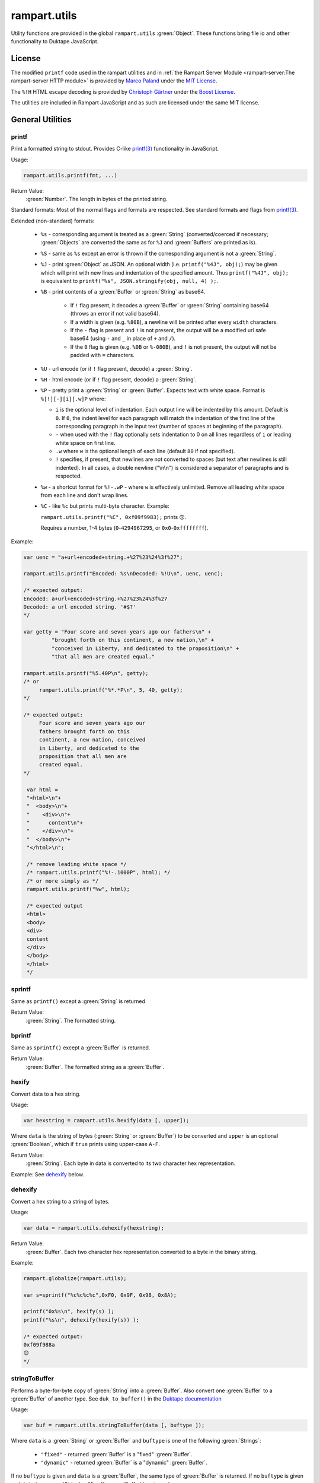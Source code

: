 rampart.utils
=============

Utility functions are provided in the global ``rampart.utils`` :green:`Object`.
These functions bring file io and other functionality to Duktape JavaScript.


License
"""""""

The modified ``printf`` code used in the rampart utilities and in
:ref:`the Rampart Server Module <rampart-server:The rampart-server HTTP module>`
is provided by
`Marco Paland <https://github.com/mpaland/printf>`_ under the
`MIT License <https://github.com/mpaland/printf/blob/master/LICENSE>`_\ .

The ``%!H`` HTML escape decoding is provided by 
`Christoph Gärtner <https://bitbucket.org/cggaertner/cstuff/src/master/entities.c>`_
under the  `Boost License <https://www.boost.org/users/license.html>`_\ .

The utilities are included in Rampart JavaScript and as such are licensed under
the same MIT license. 

General Utilities
"""""""""""""""""

printf
''''''

Print a formatted string to stdout.  Provides C-like
`printf(3) <https://man7.org/linux/man-pages/man3/printf.3.html>`_
functionality in JavaScript.


Usage:

.. code-block:: javascript

   rampart.utils.printf(fmt, ...)

Return Value:
   :green:`Number`. The length in bytes of the printed string.

Standard formats:  Most of the normal flags and formats are respected.
See standard formats and flags from
`printf(3) <https://man7.org/linux/man-pages/man3/printf.3.html>`_.

Extended (non-standard) formats:

   * ``%s`` - corresponding argument is treated as a :green:`String`
     (converted/coerced if necessary; :green:`Objects` are converted the
     same as for ``%J`` and :green:`Buffers`
     are printed as is).

   * ``%S`` - same as ``%s`` except an error is thrown if the corresponding argument is
     not a :green:`String`.

   * ``%J`` - print :green:`Object` as JSON.  An optional width (i.e.
     ``printf("%4J", obj);``) may be given which will print with new lines and
     indentation of the specified amount. Thus ``printf("%4J", obj);`` is
     equivalent to ``printf("%s", JSON.stringify(obj, null, 4) );``.

   * ``%B`` - print contents of a :green:`Buffer` or :green:`String` as
     base64.

      * If ``!`` flag present, it decodes a :green:`Buffer` or
        :green:`String` containing base64 (throws an error if not valid
        base64).

      * If a width is given (e.g. ``%80B``), a newline will be printed
        after every ``width`` characters.

      * If the ``-`` flag is present and ``!`` is not present, the output
        will be a modified url safe base64 (using ``-`` and ``_`` in place
        of ``+`` and ``/``).

      * If the ``0`` flag is given (e.g. ``%0B`` or ``%-080B``), and ``!``
        is not present, the output will not be padded with ``=`` characters.

   * ``%U`` - url encode (or if ``!`` flag present, decode) a :green:`String`.

   * ``%H`` - html encode (or if ``!`` flag present, decode) a :green:`String`.

   * ``%P`` - pretty print a :green:`String` or :green:`Buffer`.  Expects
     text with white space.  Format is ``%[!][-][i][.w]P`` where:

     * ``i`` is the optional level of indentation.  Each output line will be indented
       by this amount.  Default is ``0``.  If ``0``, the indent level for
       each paragraph will match the indentation of the first line of the corresponding
       paragraph in the input text (number of spaces at beginning of the paragraph).

     * ``-`` when used with the ``!`` flag optionally sets indentation to 0
       on all lines regardless of ``i`` or leading white space on first line.

     * ``.w`` where ``w`` is the optional length of each line (default ``80`` if not
       specified).

     * ``!`` specifies, if present, that newlines are not converted to spaces (but text
       after newlines is still indented).  In all cases, a double newline
       ("\\n\\n") is considered a separator of paragraphs and is respected.

   * ``%w`` - a shortcut format for ``%!-.wP`` - where ``w`` is effectively unlimited.
     Remove all leading white space from each line and don't wrap lines.

   * ``%C`` - like ``%c`` but prints multi-byte character.  Example:

     ``rampart.utils.printf("%C", 0xf09f9983);`` prints ``🙃``.

     Requires a number, 1-4 bytes (``0``-``4294967295``, or ``0x0``-``0xffffffff``).

Example:

.. code-block:: javascript

   var uenc = "a+url+encoded+string.+%27%23%24%3f%27";

   rampart.utils.printf("Encoded: %s\nDecoded: %!U\n", uenc, uenc);

   /* expected output:
   Encoded: a+url+encoded+string.+%27%23%24%3f%27
   Decoded: a url encoded string. '#$?'
   */

   var getty = "Four score and seven years ago our fathers\n" +
            "brought forth on this continent, a new nation,\n" +
            "conceived in Liberty, and dedicated to the proposition\n" +
            "that all men are created equal."

   rampart.utils.printf("%5.40P\n", getty);
   /* or
        rampart.utils.printf("%*.*P\n", 5, 40, getty);
   */

   /* expected output:
        Four score and seven years ago our
        fathers brought forth on this
        continent, a new nation, conceived
        in Liberty, and dedicated to the
        proposition that all men are
        created equal.
   */

    var html =
    "<html>\n"+
    "  <body>\n"+
    "    <div>\n"+
    "      content\n"+
    "    </div>\n"+
    "  </body>\n"+
    "</html>\n";

    /* remove leading white space */
    /* rampart.utils.printf("%!-.1000P", html); */
    /* or more simply as */
    rampart.utils.printf("%w", html);

    /* expected output
    <html>
    <body>
    <div>
    content
    </div>
    </body>
    </html>
    */


sprintf
'''''''

Same as ``printf()`` except a :green:`String` is returned

Return Value:
   :green:`String`. The formatted string.

bprintf
'''''''

Same as ``sprintf()`` except a :green:`Buffer` is returned.

Return Value:
   :green:`Buffer`.  The formatted string as a :green:`Buffer`.

hexify
''''''

Convert data to a hex string.

Usage:

.. code-block:: javascript

   var hexstring = rampart.utils.hexify(data [, upper]);

Where ``data`` is the string of bytes (:green:`String` or :green:`Buffer`)
to be converted and ``upper`` is an optional :green:`Boolean`, which if
``true`` prints using upper-case ``A-F``.

Return Value:
   :green:`String`. Each byte in data is converted to its two character hex representation.

Example:  See `dehexify`_ below.

dehexify
''''''''

Convert a hex string to a string of bytes.

Usage:

.. code-block:: javascript

   var data = rampart.utils.dehexify(hexstring);

Return Value:
   :green:`Buffer`.  Each two character hex representation converted to a
   byte in the binary string.


Example:

.. code-block:: javascript

   rampart.globalize(rampart.utils);

   var s=sprintf("%c%c%c%c",0xF0, 0x9F, 0x98, 0x8A);

   printf("0x%s\n", hexify(s) );
   printf("%s\n", dehexify(hexify(s)) );

   /* expected output:
   0xf09f988a
   😊
   */

stringToBuffer
''''''''''''''

Performs a byte-for-byte copy of :green:`String` into a :green:`Buffer`.
Also convert one :green:`Buffer` to a :green:`Buffer` of another type.
See ``duk_to_buffer()`` in the
`Duktape documentation <https://wiki.duktape.org/howtobuffers2x#string-to-buffer-conversion>`_

Usage:

.. code-block:: javascript

   var buf = rampart.utils.stringToBuffer(data [, buftype ]);

Where ``data`` is a :green:`String` or :green:`Buffer` and ``buftype`` is one of the following
:green:`Strings`:

   * ``"fixed"`` - returned :green:`Buffer` is a "fixed" :green:`Buffer`.
   * ``"dynamic"`` - returned :green:`Buffer` is a "dynamic" :green:`Buffer`.

If no ``buftype`` is given and ``data`` is a :green:`Buffer`, the same type of :green:`Buffer`
is returned.  If no ``buftype`` is given and ``data`` is a :green:`String`, a "fixed"
:green:`Buffer` is returned.

See `Duktape documentation <https://wiki.duktape.org/howtobuffers2x>`_ for
more information on different types of :green:`Buffers`.

Return Value:
   :green:`Buffer`.  Contents of :green:`String`/:green:`Buffer` copied to a new :green:`Buffer` :green:`Object`.

bufferToString
''''''''''''''

Performs a 1:1 copy of the contents of a :green:`Buffer` to a :green:`String`.

See ``duk_buffer_to_string()`` in the
`Duktape documentation <https://wiki.duktape.org/howtobuffers2x#buffer-to-string-conversion>`_

Usage:

.. code-block:: javascript

   var str = rampart.utils.bufferToString(data);

Where data is a :green:`Buffer` :green:`Object`.

Return Value:
   :green:`String`.  Contents of :green:`Buffer` copied to a new :green:`String`.

objectToQuery
'''''''''''''

Convert an :green:`Object` of key/value pairs to a :green:`String` suitable for use as a query
string in an HTTP request.

Usage:

.. code-block:: javascript

   var qs = rampart.utils.objectToQuery(kvObj [, arrayOpt]);

Where ``kvObj`` is an :green:`Object` containing the key/value pairs and ``arrayOpt``
controls how :green:`Array` values are treated. A :green:`String`,
one of the following:

   * ``"repeat"`` - default value if not specified.  Repeat the key in the
     query string with each value from the array.  Example:
     ``{key1: ["val1", "val2"]}`` becomes ``key1=val1&key1=val2``.

   * ``"bracket"`` - similar to repeat, except url encoded ``[]`` is appended
     to the keys.  Example: ``{key1: ["val1", "val2"]}`` becomes
     ``key1%5B%5D=val1&key1%5B%5D=val2``.

   * ``"comma"`` - One key with corresponding values separated by a ``,``
     (comma).  Example: ``{key1: ["val1", "val2"]}`` becomes
     ``key1=val1,val2``.

   * ``"json"`` - encode array as JSON.  Example:
     ``{key1: ["val1", "val2"]}`` becomes
     ``key1=%5b%22val1%22%2c%22val2%22%5d``.

Note that the values ``null`` and ``undefined`` will be translated as the
:green:`Strings` ``"null"`` and ``"undefined"`` respectively.  Also values which
themselves are :green:`Objects` will be converted to JSON.

queryToObject
'''''''''''''

Convert a query string to an :green:`Object`.  Reverses the process, with caveats, of
`objectToQuery`_\ ().

Usage:

.. code-block:: javascript

   var kvObj = rampart.utils.queryToObject(qs);

Caveats:

*  All primitive values will be converted to :green:`Strings` unless
   ``json`` was used.

*  If ``repeat`` or ``bracket`` was used to create the
   query string, all values will be returned as strings (even if an :green:`Array` of
   :green:`Numbers` was given to `objectToQuery`_\ ().

*  If ``comma`` was used to create the query string, no separation of comma
   separated values will occur and the entire value will be returned as a :green:`String`.

*  If ``json`` was used, numeric values will be preserved as :green:`Numbers`.

Example:

.. code-block:: javascript

   var obj= {
     key1: null,
     key2: [1,2,3],
     key3: ["val1","val2"]
   }

   var type = [ "repeat", "bracket", "comma", "json" ];

   for (var i=0; i<4; i++) {
       var qs = rampart.utils.objectToQuery(obj, type[i] );
       var qsobj = rampart.utils.queryToObject(qs);
       rampart.utils.printf("qToO(\n     '%s'\n    ) = \n%s\n", qs, JSON.stringify(qsobj,null,3));
   }

   /* expected output:
   qToO(
        'key1=null&key2=1&key2=2&key2=3&key3=val1&key3=val2'
       ) =
   {
      "key1": "null",
      "key2": [
         "1",
         "2",
         "3"
      ],
      "key3": [
         "val1",
         "val2"
      ]
   }
   qToO(

   'key1=null&key2%5B%5D=1&key2%5B%5D=2&key2%5B%5D=3&key3%5B%5D=val1&key3%5B%5D=val2'
       ) =
   {
      "key1": "null",
      "key2": [
         "1",
         "2",
         "3"
      ],
      "key3": [
         "val1",
         "val2"
      ]
   }
   qToO(
        'key1=null&key2=1,2,3&key3=val1,val2'
       ) =
   {
      "key1": "null",
      "key2": "1,2,3",
      "key3": "val1,val2"
   }
   qToO(
        'key1=null&key2=%5b1%2c2%2c3%5d&key3=%5b%22val1%22%2c%22val2%22%5d'
       ) =
   {
      "key1": "null",
      "key2": [
         1,
         2,
         3
      ],
      "key3": [
         "val1",
         "val2"
      ]
   }
   */


getchar
'''''''

Get one or more characters from ``stdin``.  

Usage:

.. code-block:: javascript

   var instr = rampart.utils.getchar([nchar]);

Where ``nchar`` is an optional :green:`number`, the number of characters
to read from ``stdin``.  The default is ``1``.

Return Value:
   A :green:`String` of length ``nchars``.

Note:
   If ``stdin`` is from an interactive terminal, execution
   will be paused until ``nchar`` chars are input.  Unlike 
   ``fread(stdin);`` :ref:`below <rampart-utils:fread>`, the terminal will be
   set to return characters in without waiting for a newline.

readFile
''''''''

Read the contents of a file.

Usage:

.. code-block:: javascript

   var contents = rampart.utils.readFile({
      file: filename
      [, offset: offsetPos]
      [, length: rLength]
      [, retString: return_str]
   });

   /* or */

   var contents = rampart.utils.readFile(filename [, offsetPos [, rLength]] [, return_str]);


Where values ``filename`` and optional values
``offsetPos``, ``rLength`` and/or ``return_str`` are:


+------------+-----------------+--------------------------------------------------------------+
|Argument    |Type             |Description                                                   |
+============+=================+==============================================================+
|filename    |:green:`String`  | Path to the file to be read                                  |
+------------+-----------------+--------------------------------------------------------------+
|offsetPos   |:green:`Number`  | If positive, start position to read from beginning of file.  |
|            |                 +--------------------------------------------------------------+
|            |                 | If negative, start position to read from end of file.        |
+------------+-----------------+--------------------------------------------------------------+
|rLength     |:green:`Number`  | If greater than zero, amount in bytes to be read.            |
|            |                 +--------------------------------------------------------------+
|            |                 | If 0 or negative, position from end of file to stop reading. |
+------------+-----------------+--------------------------------------------------------------+
|return_str  |:green:`Boolean` | If not set, or ``false``, return a :green:`Buffer`.          |
|            |                 +--------------------------------------------------------------+
|            |                 | If ``true``, return contents as a :green:`String`.           |
|            |                 | May be truncated if the file contains null characters.       |
+------------+-----------------+--------------------------------------------------------------+

Return Value:
   :green:`Buffer` or :green:`String`.  The contents of the file.

Example:

.. code-block:: javascript

   rampart.utils.fprintf("/tmp/file.txt","This is a text file\n");

   var txt = rampart.utils.readFile({
      filename:  "/tmp/file.txt",
      offset:    10,
      length:    -6,
      retString: true
   });

   /* or var txt = rampart.utils.readFile("/tmp/file.txt", 10, -6, true); */

   rampart.utils.printf("'%s'\n", txt);

   /* expected output:
   'text'
   */


trim
''''

Remove whitespace characters from the beginning and end of a :green:`String`.

Usage:

.. code-block:: javascript

   var trimmed = rampart.utils.trim(str);

Where ``str`` is a :green:`String`.

Return Value:
   :green:`String`. ``str`` with whitespace removed from beginning and end.

Example:

.. code-block:: javascript

   var str = "\n a line of text \n";
   rampart.utils.printf("'%s'", rampart.utils.trim(str));
   /* expected output:
   'a line of text'
   */

stat
''''

Return information on a file.

Usage:

.. code-block:: javascript

   var st = rampart.utils.stat(file);

Where ``file`` is a :green:`String` (name of file).

Return Value:
   :green:`Boolean`/:green:`Object`. ``false`` if file does not exist.  Otherwise an :green:`Object` with the following
   properties:

.. code-block:: javascript

   {
      "dev":               Number,
      "ino":               Number,
      "mode":              Number,
      "nlink":             Number,
      "uid":               Number,
      "gid":               Number,
      "rdev":              Number,
      "size":              Number,
      "blksize":           Number,
      "blocks":            Number,
      "atime":             Date,
      "mtime":             Date,
      "ctime":             Date,
      "isBlockDevice":     Boolean,
      "isCharacterDevice": Boolean,
      "isDirectory":       Boolean,
      "isFIFO":            Boolean,
      "isFile":            Boolean,
      "isSocket":          Boolean
   }

See `stat (2) <https://man7.org/linux/man-pages/man2/stat.2.html>`_ for the
meaning of each property.  The ``is*`` :green:`Booleans` are set to ``true`` if the
corresponding file property is true.

Example:

.. code-block:: javascript

   var st = rampart.utils.stat("/tmp/file.txt");

   if(st) {
      /* print file mode as octal number */
      rampart.utils.printf("%o\n", st.mode & 0777)
   } else {
      console.log("file /tmp.file.txt does not exist");
   }
   /* expected output: 644 */

lstat
'''''

Same as `stat`_\ () except if ``file`` is a link, return information about the link itself.

Return Value:
   Same as `stat`_\ () with the addition of the property
   ``isSymbolicLink`` which is set ``true`` if the file is a symbolic link.

exec
''''

Run an executable file.

Usage:

.. code-block:: javascript

   var ret = rampart.utils.exec(command [, options] [,arg1, arg2, ..., argn] );

Where:

*  ``command`` - :green:`String`. An absolute path to an executable or the name of
   an executable that may be found in the current ``PATH`` environment variable.

*  ``options`` - :green:`Object`. Containing the following properties:

   *  ``timeout`` - :green:`Number`. Maximum amount of time in milliseconds before
      the process is automatically killed.  Valid if ``background`` is unset
      or ``false``.

   *  ``killSignal`` - :green:`Number`. If timeout is reached, use this
      signal.  Valid if ``background`` is unset
      or ``false`` and a ``timeout`` value is set.

   *  ``background`` - :green:`Boolean`.  Whether to execute detached and return
      immediately.  If ``true``, ``stdout`` and ``stderr`` below will be set to ``null``.  Any ``timeout``
      value is ignored.

   *  ``env`` - :green:`Object`. Key/value pairs to be used as environment variables for the executed process.

   *  ``appendEnv`` - :green:`Boolean`.  Only valid if ``env`` is provided.  If ``false`` (the default),
      only the environment variables given in ``env`` will be available.  If
      ``true``, variables provided in ``env`` will be appended to :ref:`process.env <rampart-main:env>`.
      Duplicate keys in :ref:`process.env <rampart-main:env>` are replaced with the value from ``env``.

   *  ``stdin`` - :green:`String` or :green:`Buffer`.  If specified, the content
      of the :green:`String` or :green:`Buffer` is piped to the command as stdin.

   *  ``returnBuffer`` - :green:`Boolean`.  Whether content is returned in a
      :green:`Buffer` rather than a :green:`String`.  Useful for capturing
      binary data output.


*  ``argn`` - :green:`String`/:green:`Number`/:green:`Object`/:green:`Boolean`/:green:`Null` - Arguments to be passed to
   ``command``.  Non-Strings are converted to a :green:`String` (e.g. "true", "null",
   "42" or for :green:`Object`, the equivalent of ``JSON.stringify(obj)``).

Return Value:
   :green:`Object`.  Properties as follows:

   * ``stdout`` - :green:`String`. Output of command if ``background`` is not set ``true``.
     Otherwise ``null``.

   * ``stderr`` - :green:`String`. stderr output of command if ``background`` is not set ``true``.
     Otherwise ``null``.

   * ``exitStatus`` - :green:`Number`.  The returned exit status of the command.

   * ``timedOut`` - :green:`Boolean`.  Set true if the program was killed after
     ``timeout`` milliseconds has elapsed.

   * ``pid`` - :green:`Number`. Process id of the executed command.

shell
'''''

Execute :green:`String` in a bash shell. Equivalent to
``rampart.utils.exec("bash", "-c", shellcmd);``.

Usage:

.. code-block:: javascript

   var ret = rampart.utils.shell(shellcmd[, options]);

Where ``shellcmd`` is a :green:`String` containing the command and arguments to be
passed to bash and ``options`` are the same as specified for `exec`_\ .

Return Value:
   Same as `exec`_\ ().

Example:

.. code-block:: javascript

   var ret = rampart.utils.shell('echo -n "hello"; echo "hi" 1>&2;');
   console.log(JSON.stringify(ret, null, 3));

   /* expected output:
   {
      "stdout": "hello",
      "stderr": "hi\n",
      "timedOut": false,
      "exitStatus": 0,
      "pid": 24658
   }
   */

kill
''''

Terminate a process or send a signal.

Usage:

.. code-block:: javascript

   var ret = rampart.utils.kill(pid [, signal]);

Where ``pid`` is a :green:`Number`, the process id of process which will
receive the signal and ``signal`` is a :green:`Number`, the signal to send. 
If ``signal`` is not specified, ``15`` (``SIGTERM``) is used.  See manual
page for kill(1) for a list of signals, which may vary by platform.  Setting
``signal`` to ``0`` sends no signal, but checks for the existence of the
process identified by ``pid``.

Return Value:
   :green:`Boolean`.  ``true`` if the signal was successfully sent.  ``false`` if there was
   an error or process does not exist.

Example:

.. code-block:: javascript

   var ret = rampart.utils.exec("sleep", "100", {background:true});
   var pid=ret.pid;

   if (rampart.utils.kill(pid,0)) {
       console.log("process is still running");
       rampart.utils.kill(pid);
       rampart.utils.sleep(0.2);
       if( rampart.utils.kill(pid,0) == 0 )
          console.log("and now is dead");
   } else
       console.log("not running");
   /* expected output:
      process is still running
      and now is dead
   */


getcwd
''''''

Return the current working directory as a :green:`String`.

Usage:

.. code-block:: javascript

   rampart.utils.getcwd();

Return Value:
   A :green:`String`, the current working directory of the script.

chdir
'''''

Change the current working directory.

Usage:

.. code-block:: javascript

   rampart.utils.chdir(path);

Where ``path`` is a :green:`String`, the location of the new working
directory.  This command throws an error if it fails to change to the
specified directory.

Return Value:
   ``undefined``.

mkdir
'''''

Create a directory.

Usage:

.. code-block:: javascript

   rampart.utils.mkdir(path [, mode]);

Where ``path`` is a :green:`String`, the directory to be created and ``mode`` is a
:green:`Number` or :green:`String`, the octal permissions mode. Any parent directories which
do not exist will also be created.  Throws error if lacking permissions or
if another error was encountered.

Note that ``mode`` is normally given as an octal.  As such it can be, e.g.,
``0755`` (octal number) or ``"755"`` (:green:`String` representation of an octal
number), but ``755``, as a decimal number will give the octal ``01363``,
which is likely not what was intended.



Return Value:
   ``undefined``.

rmdir
'''''

Remove an empty directory.

Usage:

.. code-block:: javascript

   rampart.utils.rmdir(path [, recurse]);

Where ``path`` is a :green:`String`, the directory to be removed and ``recurse`` is an
optional :green:`Boolean`, which if ``true``, parent directories explicitly present in
``path`` will also be removed.  Throws an error if the directory cannot be
removed (.e.g., not empty or lacking permission).

Return Value:
   ``undefined``.

Example:

.. code-block:: javascript

   /* make the following directories in the
      current working directory             */
   rampart.utils.mkdir("p1/p2/p3",0755);

   /* remove the directories recursively */
   rampart.utils.rmdir("p1/p2/p3", true);



readDir
'''''''

Get listing of directory files.

Usage:

.. code-block:: javascript

   var files = rampart.utils.readdir(path [, showhidden]);

Where ``path`` is a :green:`String`, the directory whose content will be listed and
``showhidden`` is a :green:`Boolean`, which if ``true``, files or directories
beginning with ``.`` (hidden files) will be included in the return value.

Return Value:
   :green:`Array`.  An :green:`Array` of :green:`Strings`, each filename in the directory.


copyFile
''''''''

Make a copy of a file.

Usage:

.. code-block:: javascript

   rampart.utils.copyFile({src: source, dest: destination [, overwrite: overWrite]});

   /* or */

   rampart.utils.copyFile(source, destination [, overWrite]);

Where ``source`` is a :green:`String`, the file to be copied, ``destination`` is a
:green:`String`, the name of the target file and optional ``overWrite`` is a :green:`Boolean`
which if ``true`` will overwrite ``destination`` if it exists.

Return Value:
   ``undefined``.

rmFile
''''''

Delete a file.

Usage:

.. code-block:: javascript

   rampart.utils.rmFile(filename);

Where ``filename`` is a :green:`String`, the name of the file to be removed.

Return Value:
   ``undefined``.

link
''''

Create a hard link.

Usage:

.. code-block:: javascript

   rampart.utils.link({src: sourceName, target: targetName});

   /* or */

   rampart.utils.link(sourceName, targetName);

Where ``sourceName`` is the existing file and ``targetName`` is the name of
the to-be-created link.

Return Value:
   ``undefined``.

symlink
'''''''
Create a soft (symbolic) link.

Usage:

.. code-block:: javascript

   rampart.utils.symlink({src: sourceName, target: targetName});

   /* or */

   rampart.utils.symlink(sourceName, targetName);

Where ``sourceName`` is the existing file and ``targetName`` is the name of
the to-be-created symlink.

Return Value:
   ``undefined``.

chmod
'''''

Change the file mode bits of a file or directory.

Usage:

.. code-block:: javascript

   rampart.utils.chmod(path [, mode]);

Where ``path`` is a :green:`String`, the file or directory upon which to be operated
and ``mode`` is a :green:`Number` or :green:`String`, the octal permissions mode.  Any parent
directories which do not exist will also be created.  Throws error if
lacking permissions or if another error was encountered.

Note that ``mode`` is normally given as an octal.  As such it can be, e.g.,
``0755`` (octal number) or ``"755"`` (:green:`String` representation of an octal
number), but ``755``, as a decimal number will likely not work as intended.

Return Value:
   ``undefined``.

realPath
''''''''

Find the canonical form of a file system path.  The path or file must exist.

Usage:

.. code-block:: javascript

   rampart.utils.realPath(path);

Where ``path`` is a :green:`String`, not necessarily in canonical form.

Return Value:
   A :green:`String`, the canonical form of the path.

touch
'''''

Create an empty file, or update the access timestamp of an existing file.

Usage:

.. code-block:: javascript

   rampart.utils.touch(file);

   /* or */

   rampart.utils.touch({
      path: file
      [, nocreate: noCreate]
      [, setaccess: setAccess]
      [, setmodify: setModify]
      [, reference: referenceFile]
   });

Where:

* ``file`` is a :green:`String`, the name of the file upon which to operate,

* ``noCreate`` is a :green:`Boolean` (default ``false``) which, if ``true``
  will only update the timestamp, and will not create a non-existing
  ``file``.

* ``setAccess`` is a :green:`Boolean` (default ``true``).  Whether to update
  access timestamp of file.

* ``setModify`` is a :green:`Boolean` (default ``true``).  Whether to update
  modification timestamp of file.

* ``referenceFile`` is a :green:`String`.  If specified, the named file's access and
  modification timestamps will be used rather than the current time/date.

Return Value:
   ``undefined``.

rename
''''''

Rename or move a file.

Usage:

.. code-block:: javascript

   rampart.utils.rename(source, destination);

Where ``source`` is a :green:`String`, the file to be renamed or moved, ``destination`` is a
:green:`String`, the name of the target file.

Return Value:
   ``undefined``.

sleep
'''''

Pause execution for specified number of seconds.

Usage:

.. code-block:: javascript

   rampart.utils.sleep(seconds);

Where ``seconds`` is a :green:`Number`.  Seconds may be a fraction of seconds.
Internally `nanosleep <https://man7.org/linux/man-pages//man2/nanosleep.2.html>`_
is used.

Example:

.. code-block:: javascript

   /* wait 1.5 seconds */
   rampart.utils.sleep(1.5);

getType
'''''''

Get the type of variable. A simplified but more specific version of
``typeof``.

Usage:

.. code-block:: javascript

    var type = rampart.utils.getType(myvar);

Return Value:
  A :green:`String`, one of ``String``, ``Array``, ``Number``, ``Function``,
  ``Boolean``, ``Buffer`` (any buffer type), ``Nan``, ``Null``,
  ``Undefined``, ``Date`` or ``Object`` (excluding any of the other types of
  :green:`Objects` such as ``Null``, ``Array`` or ``Function``) .

dateFmt
'''''''

Format a date :green:`String`.

Usage:

.. code-block:: javascript

    var datestr = rampart.utils.dateFmt(format[, date][, input_format])

Where:

   * ``format`` is a `strftime <https://linux.die.net/man/3/strftime>`_ style format
     :green:`String`.

   * ``date`` is an optional date as a :green:`String`, :green:`Number` (seconds since 1970-01-01),
     or a :green:`Date`.  The default value is the current time.

   * ``input_format`` is an optional format if ``date`` is a :green:`String`, in the style of
     `strptime <https://linux.die.net/man/3/strptime>`_\ .  The default is to try the following in order:

.. code-block:: javascript

    "%Y-%m-%d %H:%M:%S %z"
    "%A %B %d %H:%M:%S %Y %z"
    "%Y-%m-%d %H:%M:%S"
    "%A %B %d %H:%M:%S %Y"
    "%Y-%m-%dT%H:%M:%S"
    "%c"

Return Value:
   The formatted date as a :green:`String`.

Note:

   *  Millisecond notation in the string in the form of ``.123`` or ``.123Z`` is disregarded.

   *  The return :green:`String` is a date in local time.

   *  If year or year/month/day formats are missing, the current year or date respectively is assumed.

   *  If the ``%z`` format is specified in the ``input_format`` :green:`String`,
      the date will be converted from that timezone offset to local time.

   *  The ``%Z`` format has no effect on the time zone.

Example:

.. code-block:: javascript

   rampart.globalize(rampart.utils);

   var d = new Date();

   printf( "%s\n%s\n%s\n%s\n%s\n%s\n%s\n%s\n",
       dateFmt("%c", "Mon Jul 26 12:00:01 2021"),
       dateFmt("%c", "Mon Jul 26 12:00:01 2021 -04:00"),
       dateFmt("%c", "1999-12-31 23:59:59 -0000"),
       dateFmt("%c", "2020", "%Y"),
       dateFmt("%c", d),
       dateFmt("%Y-%m-%d"),
       dateFmt("%m/%d/%Y %H:%M:%S %Z", 946713599),
       dateFmt("Today's lunch:  %c", "12:15", '%H:%M')
   );

   /* Expected output:
   Mon Jul 26 12:00:01 2021
   Mon Jul 26 09:00:01 2021
   Fri Dec 31 15:59:59 1999
   Wed Jan  1 00:00:00 2020
   Tue Jul 27 01:06:57 2021
   2021-07-27
   12/31/1999 23:59:59 PST
   Today's lunch:  Tue Jul 27 12:15:00 2021
   */

scanDate
''''''''

Scan a date :green:`String` and return a JavaScript date.

Usage:

.. code-block:: javascript

   var mydate = rampart.utils.scanDate(dateString[, default_offset][, input_format]);

Where:

   * ``dateString`` is the same as ``date`` (as a :green:`String`) in `dateFmt`_ above.
   
   * ``default_offset`` is the time zone offset in seconds to use if not provided in ``dateString``.
     The default is ``0`` (UTC).
   
   * ``input_format`` is the same as in `dateFmt`_ above.
   
Return Value:
   A JavaScript :green:`Date`.

File Handle Utilities
"""""""""""""""""""""

The functions `fprintf`_ (), `fseek`_\ (), `rewind`_\ (), `ftell`_\ (), `fflush`_\ (),
`fread`_\ (), `fgets`_\ (), `fwrite`_\ (), and `readLine`_\ () take a filehandle, which may be obtained
using `fopen`_\ ().


Calling Methods:
   The above listed functions (functions which take filehandles) may be called using one of
   two alternative syntaxes.

   .. code-block:: javascript

      var handle = rampart.utils.fopen(filename, mode);

      rampart.utils.fprintf(handle, fmt, ...);

      /* or */

      handle.fprintf(fmt, ...);

   The return value for each of the file handle functions is the same for either
   syntax, with the exception that `fseek`_\ (), `rewind`_\ () and `fflush`_\ ()
   return undefined in the first syntax and ``handle`` in the second.

   Below, only the first syntax is documented.

Pre-opened file handles:
   rampart.utils.stdin:
      A handle that corresponds to the UNIX standard in stream.

   rampart.utils.stdout:
      A handle that corresponds to the UNIX standard out stream.

   rampart.utils.stderr:
      A handle that corresponds to the Unix standard error stream.

   rampart.utils.accessLog:
      A handle that corresponds to the ``accessLog`` file option in ``server.start()`` for the
      ``rampart-server`` module.  If not specified, or not loaded, same as
      ``rampart.utils.stdout``.

   rampart.utils.errorLog:
      A handle that corresponds to the ``errorLog`` file option in ``server.start()`` for the
      ``rampart-server`` module.  If not specified, or not loaded, same as
      ``rampart.utils.stderr``.

   The ``rampart.utils.stdin`` handle includes the `fread`_\ (), `fgets`_\ () and `readLine`_\ () functions
   while the other four include the `fprintf`_\ (), `fflush`_\ () and `fwrite`_\ () functions.
   Example:

   .. code-block:: javascript

      var line, inf = rampart.utils.stdin.readLine();

      while ( line = inf.next() )
         rampart.utils.stdout.fprintf("%s", line); //same as rampart.utils.printf


fopen
'''''

Open a filehandle for use with `fprintf`_\ (), `fclose`_\ (), `fseek`_\ (),
`rewind`_\ (), `ftell`_\ (), `fflush`_\ () `fread`_\ (), `fgets`_\ (), `fwrite`_\ () and
`readLine`_\ ().

Return Value:
   :green:`Object`. An object which opaquely contains the opened file handle along with
   the above functions.

Usage:

.. code-block:: javascript

   var handle = rampart.utils.fopen(filename, mode);

Where ``filename`` is a :green:`String` containing the file to be opened and mode is
a :green:`String` (one of the following):

*  ``"r"`` - Open text file for reading.  The stream is positioned at the
   beginning of the file.

*  ``"r+"`` - Open for reading and writing.  The stream is positioned at the
   beginning of the file.

*  ``"w"`` - Truncate file to zero length or create text file for writing.
   The stream is positioned at the beginning of the file.

*  ``"w+"`` - Open for reading and writing.  The file is created if it does
   not exist, otherwise it is truncated.  The stream is positioned at the
   beginning of the file.

*  ``"a"`` - Open for appending (writing at end of file).  The file is
   created if it does not exist.  The stream is positioned at the end of the
   file.

*  ``"a+"`` - Open for reading and appending (writing at end of file).  The
   file is created if it does not exist.  The initial file position for reading
   is at the beginning of the file, but output is always appended to the end of the
   file.

fclose
''''''

Close a previously opened handle :green:`Object` opened with `fopen`_\ ().

Example:

.. code-block:: javascript

   var handle = rampart.utils.fopen("/tmp/out.txt", "a");

   ...

   rampart.utils.fclose(handle);

     /* or */

   handle.fclose();

Return Value:
   ``undefined``.

fprintf
'''''''

Same as `printf`_\ () except output is sent to the file provided by
a :green:`String` or filehandle :green:`Object` opened and returned from `fopen`_\ ().

Usage:

.. code-block:: javascript

   var filename = "/home/user/myfile.txt";

   var output = rampart.utils.fopen(filename, mode);
   rampart.utils.fprintf(output, fmt, ...);
   rampart.utils.fclose(output);

   /* or */

   var output = filename;
   rampart.utils.fprintf(output, [, append], fmt, ...);
   /* file is automatically closed after function returns */

Where:

* ``output`` may be a :green:`String` (a file name), or an :green:`Object` returned from `fopen`_\ ().

* ``fmt`` is a :green:`String`, a `printf`_\ () format.

* ``append`` is an optional :green:`Boolean` - if ``true`` and output is a file name, append instead of
  overwrite an existing file.

Return Value:
   A :green:`Number`. The length in bytes of the printed string.

Example:

.. code-block:: javascript

   rampart.globalize(rampart.utils);

   var handle = fopen("/tmp/out.txt", "w+");
   fprintf(handle, "A number: %d\n", 123);
   fclose(handle);

   /* OR */

   fprintf("/tmp/out.txt", "A number: %d\n", 123); /* implicit fclose */

fseek
'''''

Set file position for file operations.

Usage:

.. code-block:: javascript

   rampart.utils.fseek(handle, offset[, whence]);

+------------+----------------+----------------------------------------------------------+
|Argument    |Type            |Description                                               |
+============+================+==========================================================+
|handle      |:green:`Object` | A handle opened with `fopen`_\ ()                        |
+------------+----------------+----------------------------------------------------------+
|offset      |:green:`Number` | offset in bytes from whence                              |
+------------+----------------+----------------------------------------------------------+
|whence      |:green:`String` | "seek_set" - measure offset from start of file (default) |
+            +                +----------------------------------------------------------+
|            |                | "seek_cur" - measure offset from current position        |
+            +                +----------------------------------------------------------+
|            |                | "seek_end" - measure offset from end of file.            |
+------------+----------------+----------------------------------------------------------+

Return Value:
   ``undefined``

Example

.. code-block:: javascript

   rampart.globalize(rampart.utils,
     ["fopen","printf","fprintf","fseek","fread"]);

   var handle = fopen("/tmp/out.txt", "w+");

   fprintf(handle, "123def");

   fseek(handle, 0, "seek_set");

   fprintf(handle, "abc");

   fseek(handle, 0, "seek_set");

   var out=fread(handle);

   printf("'%s'\n", out);
   /* 
   expect output:
   'abcdef'
   */

   fclose(handle);


rewind
''''''

Set the file position to the beginning of the file.  It is equivalent to:

.. code-block:: javascript

   rampart.utils.fseek(handle, 0, "seek_set")

Usage:

.. code-block:: javascript

   rampart.utils.rewind(handle);

Return Value:
   ``undefined``

ftell
'''''

Obtain the current value of the file position for the handle opened with
`fopen`_\ ().

Usage:

.. code-block:: javascript

   var pos = rampart.utils.ftell(handle);

Return Value:
   :green:`Number`. Current position of ``handle``.


fflush
''''''

For output file handles opened with `fopen`_\ (), or for
``stdout``/``stderr``/``accessLog``/``errorLog``, ``fflush()`` forces a
write of buffered data.

Usage:

.. code-block:: javascript

    rampart.utils.fflush(handle);

Return Value:
   ``undefined``

Example:

.. code-block:: javascript

   /* normally a flush happens automatically
      when a '\n' is printed.  Since we are using
      '\r', flush manually                        */

   for (var i=0; i< 10; i++) {
      rampart.utils.printf("doing #%d\r", i);
      rampart.utils.fflush(rampart.utils.stdout);
      rampart.utils.sleep(1);
   }

   rampart.utils.printf("blast off!!!\n");

fread
'''''

Read data from a file, handle opened with `fopen`_\ () or the pre-opened handle ``stdin``.

Usage:

.. code-block:: javascript

    var data = rampart.utils.fread([handle|file] [, max_size [, chunk_size [,returnString]]]);

+------------+-----------------+---------------------------------------------------+
|Argument    |Type             |Description                                        |
+============+=================+===================================================+
|handle      |:green:`Object`  | A handle opened with `fopen`_\ ()                 |
+------------+-----------------+---------------------------------------------------+
|file        |:green:`String`  | A filename -- file will be auto opened and closed |
+------------+-----------------+---------------------------------------------------+
|max_size    |:green:`Number`  | Maximum number of bytes to read.  Unlimited if    |
|            |                 | not specified.                                    |
+------------+-----------------+---------------------------------------------------+
|chunk_size  |:green:`Number`  | Initial size of return :green:`Buffer` and number |
|            |                 | of bytes to read at a time. If the total number of|
|            |                 | bytes read is greater, the buffer grows as needed.|
|            |                 | If total bytes read is less, the returned buffer  |
|            |                 | will be reduced in size to match. Default is 4096 |
|            |                 | if not specified.                                 |
+------------+-----------------+---------------------------------------------------+
|returnString|:green:`Boolean` | Whether return value is returned as a             |
|            |                 | :green:`String`.  Default is ``false``.           |
+------------+-----------------+---------------------------------------------------+

Return Value:
    A :green:`Buffer` or a :green:`String` if ``returnString`` is ``true``.

fgets
'''''

Usage:

.. code-block:: javascript

    var data = rampart.utils.fgets([handle|file] [, max_size]);

Read data from file, up to ``max_size`` bytes (default ``1``), stopping at the 
and including the first ``\n`` or the end of the file.  

Return Value:
    A :green:`String`.

fwrite
''''''

Write data to a file, a handle opened with `fopen`_\ () or a pre-opened
output handle (``stdout``/``stderr``/``accessLog``/``errorLog``).  If using
a handle, the start of the write will be the current position based on how
the file was opened and whether any seeks have been performed.  If using a
file name, the ``append`` parameter will determine whether the file is
appended or truncated.

Usage:

.. code-block:: javascript

    var nbytes = rampart.utils.fwrite([handle|file], data [, max_bytes [, append]]);

+------------+-----------------+---------------------------------------------------+
|Argument    |Type             |Description                                        |
+============+=================+===================================================+
|handle      |:green:`Object`  | A handle opened with `fopen`_\ ()                 |
+------------+-----------------+---------------------------------------------------+
|file        |:green:`String`  | A filename -- file will be auto opened and closed |
+------------+-----------------+---------------------------------------------------+
|data        |:green:`Buffer`/ | The data to be written.                           |
|            |:green:`String`  |                                                   |
+------------+-----------------+---------------------------------------------------+
|max_bytes   |:green:`Number`  | Maximum number of bytes to write. :green:`Buffer`/|
|            |                 | :green:`String` length if not specified.          |
+------------+-----------------+---------------------------------------------------+
|append      |:green:`Boolean` | If opened with ``file`` instead of ``handle``,    |
|            |                 | whether to append the file.  Default is ``false``,|
|            |                 | in which case the file will be truncated.         |
+------------+-----------------+---------------------------------------------------+

Return Value:
    A :green:`Number`. Number of bytes written.

readLine
''''''''

Read a text file line-by-line.

Usage:

.. code-block:: javascript

   var rl = rampart.utils.readLine(file);
   var line = rl.next();

Where ``file`` is a :green:`String` (name of file to be read) or a file handle opened
with with `fopen`_\ () or ``rampart.utils.stdin``. It returns a :green:`Object`
that contains the property ``next`` which is :green:`Function` to retrieve and return the next
line of text in the opened file.

Return Value:
   An :green:`Object`.  Property ``next`` of the return :green:`Object` is a
   :green:`Function` which retrieves and returns the next line of text in
   the file.  After the last line of ``file`` is returned, subsequent calls
   to ``next`` will return ``null``.

Example:

.. code-block:: javascript

    var rl = rampart.utils.readLine("./myfile.txt");
    var i = 0;
    var line, firstline, lastline;

    while ( (line=rl.next()) ) {
        if(i==0)
            firstline = rampart.utils.trim(line);
        i++;
        lastline = line;
    }
    rampart.utils.printf("%s\n%s\n", firstline, lastline);

    /* expected output: first and last line of file "./myfile.txt" */

Rand, Hash and HyperLogLog
""""""""""""""""""""""""""

Included in rampart.utils are three non-cryptographic functions which have been optimized for speed and ease of use.

Note that the `rand`_\ () and `hash`_\ () functions are not of cryptographic quality.  For cryptographic quality hashes
and random numbers, see :ref:`The Rampart-Crypto Module <rampart-crypto:preface>`.

rand
''''

Generate a random number using a fast, non-cryptographic random number generator.

Usage:

.. code-block:: javascript

   var rn = rampart.utils.rand([min, max]);

      /* or */

   var rn = rampart.utils.rand(max);

Where ``min`` is the floor and ``max``
is the ceiling of the range of the random number to produce.

Return Value:
   A :green:`Number` - the generated random number.

Note that if srand has not been called before use, the random number generator
will be automatically seeded.


srand
'''''

Seed the random number generator for use with `rand`_\ () above.

Usage:

.. code-block:: javascript

   rampart.utils.srand([random_num]);

Where ``random_num`` is an optional number to seed the random number generator.  If not specified, a number will
be derived by reading ``/dev/urandom``.

hash
''''

Calculate the hash of data.

Usage:

.. code-block:: javascript

   var myhash = rampart.utils.hash(data,options);

Where ``data`` is the data from which the hash is calculated and options is
an :green:`Object` with the following optional properties:

* ``type`` - the type of hash to be calculated. A :green:`String`, one of:

   * ``"murmur"`` - A 64 bit hash using the `murmur` algorithm.

   * ``"city"`` - A 64 bit hash using the `city` algorithm.

   * ``"city128"`` - A 128 bit hash using the `city` algorithm.  This is the default if not specified.

   * ``"both"`` - A 192 bit hash -- the ``city128`` hash concatenated with the ``murmur`` hash.

* ``function`` - Alias for ``type``.

* ``returnBuffer`` - a :green:`Boolean`, if ``true``, the hash will be returned as the binary value of the hash
  in a a :green:`Buffer`.  If ``false`` (the default), the return value will be a :green:`String` - a hex encoded representation
  of the hash.

Return Value:
   A :green:`String` or :green:`Buffer` - the computed hash.

hll
'''

The ``hll`` function calculates a count of unique items based on Rampart's own
`hyperloglog <https://en.wikipedia.org/wiki/HyperLogLog>`_ algorithm. It allocates and uses
a 16384 byte buffer to calculate a distinct count of items added.

Usage:

.. code-block:: javascript

   var myhll = new rampart.utils.hll(name);

      /* or */

   var myhll = new rampart.utils.hll(name, hllBufferData);

      /* or */

   var myhll = new rampart.utils.hll(name [, hllBufferData], merge_hll1 [, merge_hll2, ...]);

Where:

* ``name`` is an arbitrary :green:`String`.  It may be called again with the same ``name``
  in order to retrieve the same `hll object`.

* ``hllBufferData`` is a :green:`Buffer` - The raw `hll` buffer to initialize the new
  ``hll`` :green:`Object` with data previously extracted using
  :ref:`getBuffer <rampart-utils:hll.getBuffer>` below.

* ``merge_hll1``, ``merge_hll2``, etc. are `hll` :green:`Objects` created with ``new rampart.utils.hll(name)``
  to be merged into the new (blank) return `hll` :green:`Object` in the same manner as
  :ref:`merge <rampart-utils:hll.merge>` below.

Return Value:
   An opaque `hll` :green:`Object` containing the following functions: ``add``, ``addFile``, ``count``, ``merge``,
   and ``getBuffer``.

Note that an `hll` can be referred to from different threads in the
:ref:`Rampart Server <rampart-server:The rampart-server HTTP module>`. Each server
thread may specify the same `hll` by using the same name.  In addition, the below
functions are thread-safe.


hll.add
'''''''

Add a value or values to the `hll`_\ .

Usage:

.. code-block:: javascript

   var myhll = new rampart.utils.hll(name);

   myhll.add(value);

Where ``value`` is a :green:`String`, :green:`Buffer` or an array of :green:`Strings` and/or :green:`Buffers`.

Return Value:
   The `hll` :green:`Object`.

hll.addFile
'''''''''''

Add values to the `hll`_ from a file, with each value on a separate line.

.. code-block:: javascript

   var myhll = new rampart.utils.hll(name);

   myhll.addFile(file [, delim] );

Where
   * ``file`` is a :green:`String` (name of file to be read) or a file handle opened
     with with `fopen`_\ () or ``rampart.utils.stdin``.

   * ``delim`` is an optional :green:`String`, the first character of which is used
     as a line separator.  The default value is ``"\n"``.

Return Value:
   The `hll` :green:`Object`.

hll.count
'''''''''

Get a current estimate count of distinct items added to the `hll`_\ .

Usage:

.. code-block:: javascript

   var myhll = new rampart.utils.hll(name);

   /* add items */
   ...

   var mycount = myhll.count();


Return Value:
   A :green:`Number`, the estimated number of distinct items added to the `hll`_\ .

hll.merge
'''''''''

Merge one or more `hll` files into the current `hll` in order to calculate an estimate of the number of distinct
items of the union.

Usage:

.. code-block:: javascript

   var mergedHll = myhll.merge(myhll2 [, myhll3, ...]);


Where ``myhll2``, ``myhll3``, etc. are `hlls` created with ``new rampart.utils.hll`` above.

Return Value:
   The `hll` :green:`Object` merged and updated with the provided `hlls`.

hll.getBuffer
'''''''''''''

Get the raw `hll` buffer as a JavaScript :green:`Buffer`, which may be used to save
the `hll` to disk using a command such as `fwrite`_\ () above.

Usage:

.. code-block:: javascript

   var myhll = new rampart.utils.hll(name);

   /* add items */
   ...

   var hllbuf = myhll.getBuffer();

Return Value:
   A :green:`Buffer` 16384 bytes in length.

